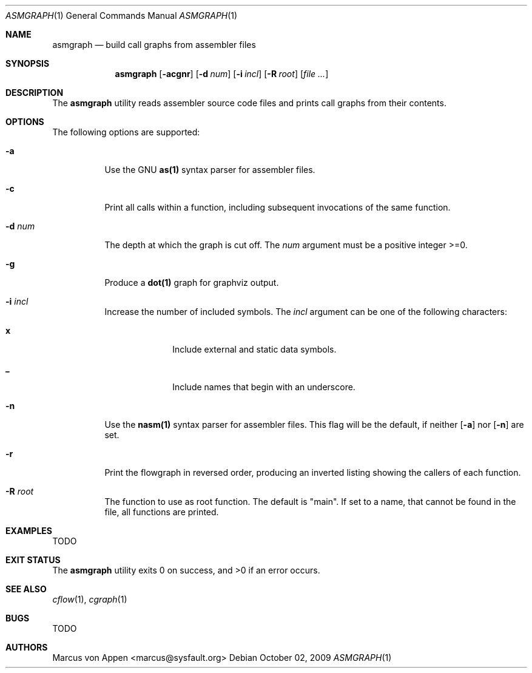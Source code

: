 .\"-
.\" Copyright (c) 2007-2009, Marcus von Appen
.\" All rights reserved.
.\" 
.\" Redistribution and use in source and binary forms, with or without
.\" modification, are permitted provided that the following conditions
.\" are met:
.\" 1. Redistributions of source code must retain the above copyright
.\"    notice, this list of conditions and the following disclaimer 
.\"    in this position and unchanged.
.\" 2. Redistributions in binary form must reproduce the above copyright
.\"    notice, this list of conditions and the following disclaimer in the
.\"    documentation and/or other materials provided with the distribution.
.\"
.\" THIS SOFTWARE IS PROVIDED BY THE AUTHOR ``AS IS'' AND ANY EXPRESS OR
.\" IMPLIED WARRANTIES, INCLUDING, BUT NOT LIMITED TO, THE IMPLIED WARRANTIES
.\" OF MERCHANTABILITY AND FITNESS FOR A PARTICULAR PURPOSE ARE DISCLAIMED.
.\" IN NO EVENT SHALL THE AUTHOR BE LIABLE FOR ANY DIRECT, INDIRECT,
.\" INCIDENTAL, SPECIAL, EXEMPLARY, OR CONSEQUENTIAL DAMAGES (INCLUDING, BUT
.\" NOT LIMITED TO, PROCUREMENT OF SUBSTITUTE GOODS OR SERVICES; LOSS OF USE,
.\" DATA, OR PROFITS; OR BUSINESS INTERRUPTION) HOWEVER CAUSED AND ON ANY
.\" THEORY OF LIABILITY, WHETHER IN CONTRACT, STRICT LIABILITY, OR TORT
.\" (INCLUDING NEGLIGENCE OR OTHERWISE) ARISING IN ANY WAY OUT OF THE USE OF
.\" THIS SOFTWARE, EVEN IF ADVISED OF THE POSSIBILITY OF SUCH DAMAGE.
.\"
.\" $FreeBSD$
.\"
.Dd October 02, 2009
.Dt ASMGRAPH 1
.Os
.Sh NAME
.Nm asmgraph
.Nd build call graphs from assembler files
.Sh SYNOPSIS
.Nm
.Op Fl acgnr
.Op Fl d Ar num
.Op Fl i Ar incl
.Op Fl R Ar root
.Op Ar
.Sh DESCRIPTION
The
.Nm
utility reads assembler source code files and prints call graphs from
their contents.
.Sh OPTIONS
The following options are supported:
.Bl -tag -width indent
.It Fl a
Use the GNU
.Cm as(1)
syntax parser for assembler files.
.It Fl c
Print all calls within a function, including subsequent invocations of
the same function.
.It Fl d Ar num
The depth at which the graph is cut off. The
.Ar num
argument must be a positive integer >=0.
.It Fl g
Produce a
.Cm dot(1)
graph for graphviz output.
.It Fl i Ar incl
Increase the number of included symbols. The
.Ar incl
argument can be one of the following characters:
.Bl -tag -offset indent -width ".Li 10"
.It Li x
Include external and static data symbols.
.It Li _
Include names that begin with an underscore.
.El
.It Fl n
Use the
.Cm nasm(1)
syntax parser for assembler files. This flag will be the default, if
neither
.Op Fl a
nor
.Op Fl n
are set.
.It Fl r
Print the flowgraph in reversed order, producing an inverted listing
showing the callers of each function.
.It Fl R Ar root
The function to use as root function. The default is "main". If set to a
name, that cannot be found in the file, all functions are printed.
.El
.Sh EXAMPLES
TODO
.Sh EXIT STATUS
.Ex -std
.Sh SEE ALSO
.Xr cflow 1 ,
.Xr cgraph 1
.\".Xr lexgraph 1 ,
.\".Xr yaccgraph 1
.Sh BUGS
TODO
.Sh AUTHORS
.An Marcus von Appen Aq marcus@sysfault.org
